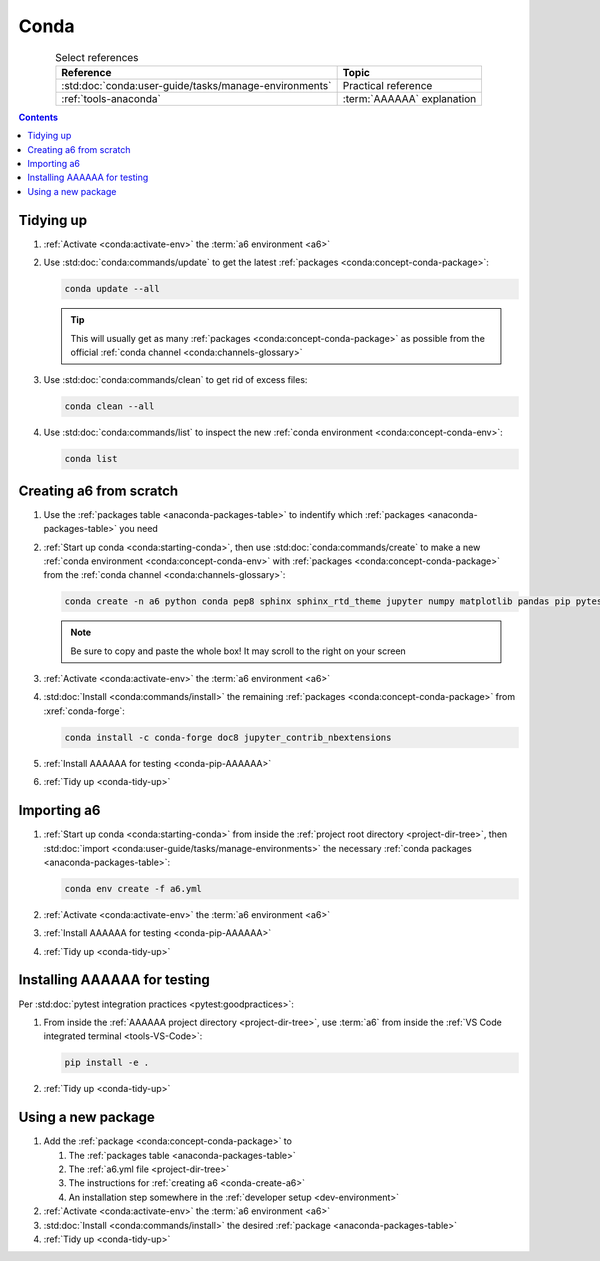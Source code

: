 .. _procedures-conda:


#####
Conda
#####

.. csv-table:: Select references
   :header: "Reference", "Topic"
   :align: center

   :std:doc:`conda:user-guide/tasks/manage-environments`, Practical reference
   :ref:`tools-anaconda`, :term:`AAAAAA` explanation

.. contents:: Contents
   :local:

.. _conda-tidy-up:


**********
Tidying up
**********

#. :ref:`Activate <conda:activate-env>` the :term:`a6 environment <a6>`

#. Use :std:doc:`conda:commands/update` to get the latest
   :ref:`packages <conda:concept-conda-package>`:

   .. code-block:: bash

      conda update --all

   .. tip::
      This will usually get as many
      :ref:`packages <conda:concept-conda-package>`
      as possible from the official
      :ref:`conda channel <conda:channels-glossary>`

#. Use :std:doc:`conda:commands/clean` to get rid of excess files:

   .. code-block:: bash

      conda clean --all

#. Use :std:doc:`conda:commands/list` to inspect the new
   :ref:`conda environment <conda:concept-conda-env>`:

   .. code-block:: bash

      conda list

.. _conda-create-a6:


************************
Creating a6 from scratch
************************

#. Use the :ref:`packages table <anaconda-packages-table>` to indentify which
   :ref:`packages <anaconda-packages-table>` you need

#. :ref:`Start up conda <conda:starting-conda>`, then use
   :std:doc:`conda:commands/create` to make a new
   :ref:`conda environment <conda:concept-conda-env>` with
   :ref:`packages <conda:concept-conda-package>` from
   the :ref:`conda channel <conda:channels-glossary>`:

   .. code-block:: bash

      conda create -n a6 python conda pep8 sphinx sphinx_rtd_theme jupyter numpy matplotlib pandas pip pytest

   .. note::
      Be sure to copy and paste the whole box! It may scroll to the right on
      your screen

#. :ref:`Activate <conda:activate-env>` the :term:`a6 environment <a6>`

#. :std:doc:`Install <conda:commands/install>` the remaining
   :ref:`packages <conda:concept-conda-package>` from :xref:`conda-forge`:

   .. code-block:: bash

      conda install -c conda-forge doc8 jupyter_contrib_nbextensions

#. :ref:`Install AAAAAA for testing <conda-pip-AAAAAA>`

#. :ref:`Tidy up <conda-tidy-up>`

.. _conda-import-a6:


************
Importing a6
************

#. :ref:`Start up conda <conda:starting-conda>` from inside the
   :ref:`project root directory <project-dir-tree>`, then
   :std:doc:`import <conda:user-guide/tasks/manage-environments>`
   the necessary :ref:`conda packages <anaconda-packages-table>`:

   .. code-block:: bash

      conda env create -f a6.yml

#. :ref:`Activate <conda:activate-env>` the :term:`a6 environment <a6>`

#. :ref:`Install AAAAAA for testing <conda-pip-AAAAAA>`

#. :ref:`Tidy up <conda-tidy-up>`

.. _conda-pip-AAAAAA:


*****************************
Installing AAAAAA for testing
*****************************

Per :std:doc:`pytest integration practices <pytest:goodpractices>`:

#. From inside the :ref:`AAAAAA project directory <project-dir-tree>`, use
   :term:`a6` from inside the
   :ref:`VS Code integrated terminal <tools-VS-Code>`:

   .. code-block:: bash

      pip install -e .

#. :ref:`Tidy up <conda-tidy-up>`


*******************
Using a new package
*******************

#. Add the :ref:`package <conda:concept-conda-package>` to

   #. The :ref:`packages table <anaconda-packages-table>`
   #. The :ref:`a6.yml file <project-dir-tree>`
   #. The instructions for :ref:`creating a6 <conda-create-a6>`
   #. An installation step somewhere in the
      :ref:`developer setup <dev-environment>`

#. :ref:`Activate <conda:activate-env>` the :term:`a6 environment <a6>`

#. :std:doc:`Install <conda:commands/install>` the desired
   :ref:`package <anaconda-packages-table>`

#. :ref:`Tidy up <conda-tidy-up>`
